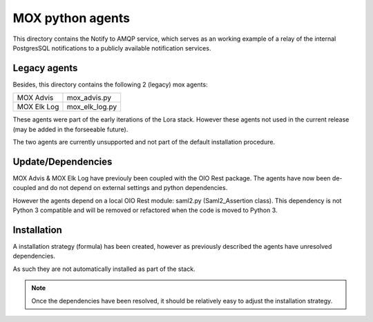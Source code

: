 MOX python agents
=================

This directory contains the Notify to AMQP service, which serves as an working
example of a relay of the internal PostgresSQL notifications to a publicly
available notification services.

Legacy agents
-------------
Besides, this directory contains the following 2 (legacy) mox agents:

+-------------+----------------+
| MOX Advis   | mox_advis.py   |
+-------------+----------------+
| MOX Elk Log | mox_elk_log.py |
+-------------+----------------+

These agents were part of the early iterations of the Lora stack.
However these agents not used in the current release (may be added in the forseeable future).

The two agents are currently unsupported and not part of the default installation procedure.

Update/Dependencies
-------------------

MOX Advis & MOX Elk Log have previouly been coupled with the OIO Rest package.
The agents have now been de-coupled and do not depend on external settings and python dependencies.

However the agents depend on a local OIO Rest module: saml2.py (Saml2_Assertion class).
This dependency is not Python 3 compatible
and will be removed or refactored when the code is moved to Python 3.


Installation
------------
A installation strategy (formula) has been created,
however as previously described the agents have unresolved dependencies.

As such they are not automatically installed as part of the stack.

.. note::
    Once the dependencies have been resolved,
    it should be relatively easy to adjust the installation strategy.
